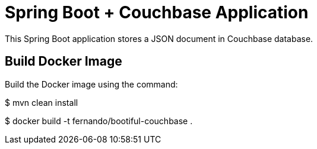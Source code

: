 = Spring Boot + Couchbase Application

This Spring Boot application stores a JSON document in Couchbase database.

== Build Docker Image

Build the Docker image using the command:

$ mvn clean install

$ docker build -t fernando/bootiful-couchbase .
